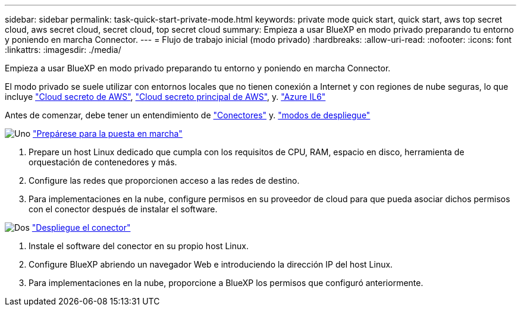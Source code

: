 ---
sidebar: sidebar 
permalink: task-quick-start-private-mode.html 
keywords: private mode quick start, quick start, aws top secret cloud, aws secret cloud, secret cloud, top secret cloud 
summary: Empieza a usar BlueXP en modo privado preparando tu entorno y poniendo en marcha Connector. 
---
= Flujo de trabajo inicial (modo privado)
:hardbreaks:
:allow-uri-read: 
:nofooter: 
:icons: font
:linkattrs: 
:imagesdir: ./media/


[role="lead"]
Empieza a usar BlueXP en modo privado preparando tu entorno y poniendo en marcha Connector.

El modo privado se suele utilizar con entornos locales que no tienen conexión a Internet y con regiones de nube seguras, lo que incluye https://aws.amazon.com/federal/secret-cloud/["Cloud secreto de AWS"^], https://aws.amazon.com/federal/top-secret-cloud/["Cloud secreto principal de AWS"^], y. https://learn.microsoft.com/en-us/azure/compliance/offerings/offering-dod-il6["Azure IL6"^]

Antes de comenzar, debe tener un entendimiento de link:concept-connectors.html["Conectores"] y. link:concept-modes.html["modos de despliegue"]

.image:https://raw.githubusercontent.com/NetAppDocs/common/main/media/number-1.png["Uno"] link:task-prepare-private-mode.html["Prepárese para la puesta en marcha"]
[role="quick-margin-list"]
. Prepare un host Linux dedicado que cumpla con los requisitos de CPU, RAM, espacio en disco, herramienta de orquestación de contenedores y más.
. Configure las redes que proporcionen acceso a las redes de destino.
. Para implementaciones en la nube, configure permisos en su proveedor de cloud para que pueda asociar dichos permisos con el conector después de instalar el software.


.image:https://raw.githubusercontent.com/NetAppDocs/common/main/media/number-2.png["Dos"] link:task-install-private-mode.html["Despliegue el conector"]
[role="quick-margin-list"]
. Instale el software del conector en su propio host Linux.
. Configure BlueXP abriendo un navegador Web e introduciendo la dirección IP del host Linux.
. Para implementaciones en la nube, proporcione a BlueXP los permisos que configuró anteriormente.

